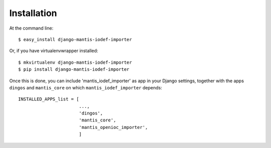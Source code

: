 ============
Installation
============

At the command line::

    $ easy_install django-mantis-iodef-importer

Or, if you have virtualenvwrapper installed::

    $ mkvirtualenv django-mantis-iodef-importer
    $ pip install django-mantis-iodef-importer

Once this is done, you can include 'mantis_iodef_importer' as app in your Django settings,
together with the apps ``dingos`` and ``mantis_core`` on which ``mantis_iodef_importer`` depends::

    INSTALLED_APPS_list = [
                           ...,
                           'dingos',
                           'mantis_core',
                           'mantis_openioc_importer',
                           ]

